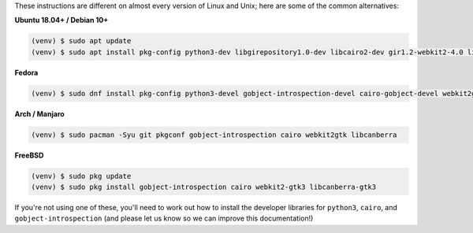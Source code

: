 These instructions are different on almost every version of Linux and Unix; here are
some of the common alternatives:

..
    The package list should be the same as in ci.yml, and the BeeWare tutorial.

**Ubuntu 18.04+ / Debian 10+**

.. code-block:: console

    (venv) $ sudo apt update
    (venv) $ sudo apt install pkg-config python3-dev libgirepository1.0-dev libcairo2-dev gir1.2-webkit2-4.0 libcanberra-gtk3-module

**Fedora**

.. code-block:: console

    (venv) $ sudo dnf install pkg-config python3-devel gobject-introspection-devel cairo-gobject-devel webkit2gtk3 libcanberra-gtk3

**Arch / Manjaro**

.. code-block:: console

    (venv) $ sudo pacman -Syu git pkgconf gobject-introspection cairo webkit2gtk libcanberra

**FreeBSD**

.. code-block:: console

    (venv) $ sudo pkg update
    (venv) $ sudo pkg install gobject-introspection cairo webkit2-gtk3 libcanberra-gtk3

If you're not using one of these, you'll need to work out how to install the developer
libraries for ``python3``, ``cairo``, and ``gobject-introspection`` (and please let us
know so we can improve this documentation!)
